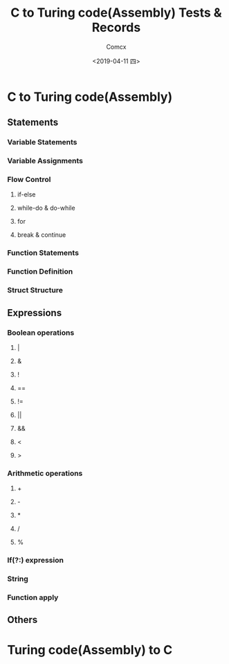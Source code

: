 #+TITLE:  C to Turing code(Assembly) Tests & Records
#+AUTHOR: Comcx
#+DATE:   <2019-04-11 四>


* C to Turing code(Assembly)

** Statements
*** Variable Statements
*** Variable Assignments
*** Flow Control
**** if-else
**** while-do & do-while
**** for
**** break & continue
*** Function Statements
*** Function Definition
*** Struct Structure

** Expressions
*** Boolean operations
**** |
**** &
**** !
**** ==
**** !=
**** ||
**** &&
**** <
**** >
*** Arithmetic operations
**** +
**** -
**** *
**** /
**** %
*** If(?:) expression
*** String
*** Function apply

** Others

* Turing code(Assembly) to C











